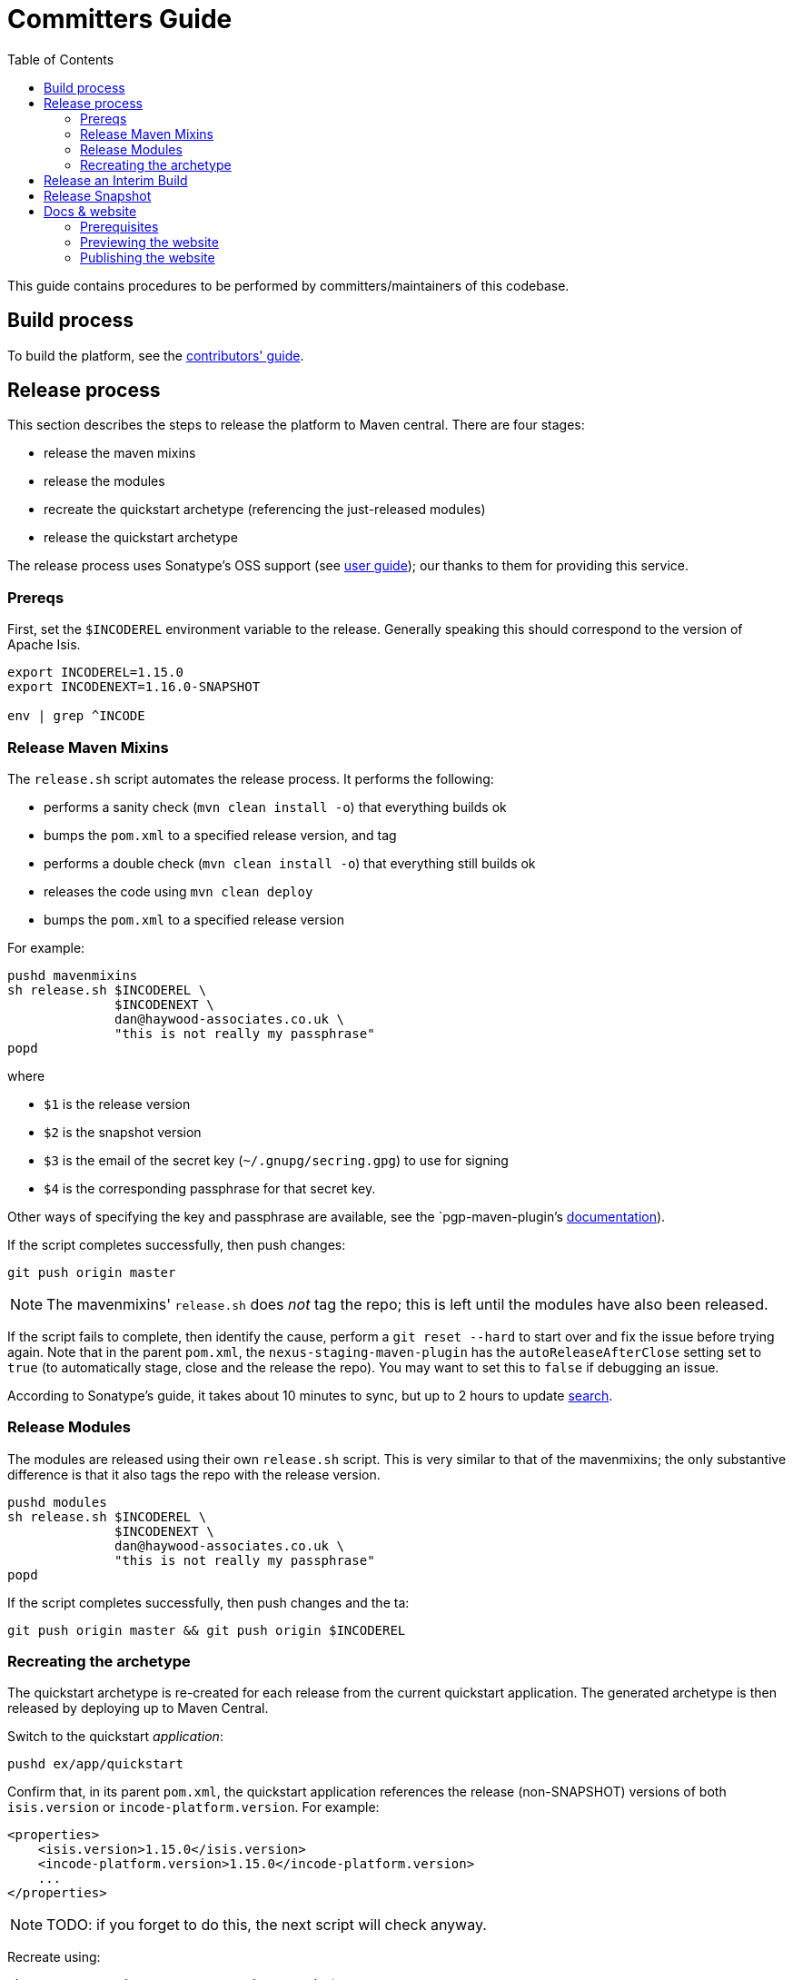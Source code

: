 [[committers-guide]]
= Committers Guide
:_basedir: ../../
:_imagesdir: images/
:toc:


This guide contains procedures to be performed by committers/maintainers of this codebase.



== Build process

To build the platform, see the xref:contributors-guide.adoc#[contributors' guide].



== Release process

This section describes the steps to release the platform to Maven central.
There are four stages:

* release the maven mixins

* release the modules

* recreate the quickstart archetype (referencing the just-released modules)

* release the quickstart archetype

The release process uses Sonatype's OSS support (see
link:http://central.sonatype.org/pages/apache-maven.html[user guide]); our thanks to them for providing this service.



=== Prereqs

First, set the `$INCODEREL` environment variable to the release.
Generally speaking this should correspond to the version of Apache Isis.

[source,bash]
----
export INCODEREL=1.15.0
export INCODENEXT=1.16.0-SNAPSHOT

env | grep ^INCODE
----




=== Release Maven Mixins

The `release.sh` script automates the release process.
It performs the following:

* performs a sanity check (`mvn clean install -o`) that everything builds ok
* bumps the `pom.xml` to a specified release version, and tag
* performs a double check (`mvn clean install -o`) that everything still builds ok
* releases the code using `mvn clean deploy`
* bumps the `pom.xml` to a specified release version

For example:

[source,bash]
----
pushd mavenmixins
sh release.sh $INCODEREL \
              $INCODENEXT \
              dan@haywood-associates.co.uk \
              "this is not really my passphrase"
popd
----

where

* `$1` is the release version
* `$2` is the snapshot version
* `$3` is the email of the secret key (`~/.gnupg/secring.gpg`) to use for signing
* `$4` is the corresponding passphrase for that secret key.

Other ways of specifying the key and passphrase are available, see the `pgp-maven-plugin`'s
http://kohsuke.org/pgp-maven-plugin/secretkey.html[documentation]).

If the script completes successfully, then push changes:

[source]
----
git push origin master
----

[NOTE]
====
The mavenmixins' `release.sh` does _not_ tag the repo; this is left until the modules have also been released.
====


If the script fails to complete, then identify the cause, perform a `git reset --hard` to start over and fix the issue before trying again.
Note that in the parent `pom.xml`, the `nexus-staging-maven-plugin` has the
`autoReleaseAfterClose` setting set to `true` (to automatically stage, close and the release the repo).
You may want to set this to `false` if debugging an issue.

According to Sonatype's guide, it takes about 10 minutes to sync, but up to 2 hours to update http://search.maven.org[search].


=== Release Modules

The modules are released using their own `release.sh` script.
This is very similar to that of the mavenmixins; the only substantive difference is that it also tags the repo with the release version.


[source,bash]
----
pushd modules
sh release.sh $INCODEREL \
              $INCODENEXT \
              dan@haywood-associates.co.uk \
              "this is not really my passphrase"
popd
----

If the script completes successfully, then push changes and the ta:

[source]
----
git push origin master && git push origin $INCODEREL
----

=== Recreating the archetype

The quickstart archetype is re-created for each release from the current quickstart application.
The generated archetype is then released by deploying up to Maven Central.

Switch to the quickstart _application_:

[source,bash]
----
pushd ex/app/quickstart
----

Confirm that, in its parent `pom.xml`, the quickstart application references the release (non-SNAPSHOT) versions of both `isis.version` or `incode-platform.version`.
For example:

[source,xml]
----
<properties>
    <isis.version>1.15.0</isis.version>
    <incode-platform.version>1.15.0</incode-platform.version>
    ...
</properties>
----

[NOTE]
====
TODO: if you forget to do this, the next script will check anyway.
====


Recreate using:

[source,bash]
----
sh ../../../scripts/recreate-archetype.sh $INCODEREL
----


The build archetype is deployed using

[source,bash]
----
sh ../../../scripts/recreate-archetype.sh $INCODEREL
----


When finished:

[source,bash]
----
popd
----


== Release an Interim Build

If you have commit access to this project (or a fork of your own) then you can create interim releases using the `interim-release.sh` script.

The idea is that this will - in a new branch - update the artifacts with a timestamped version (eg `1.15.0.20170927-0738`).
It then pushes the branch (and a tag) to the specified remote.

A CI server such as Jenkins can monitor the branches matching the wildcard `origin/interim/*` and create a build.
These artifacts can then be published to a snapshot repository.

For example:

[source,bash]
----
pushd modules
sh interim-release.sh 1.15.0 origin
popd
----

where

* `1.15.0` is the base release
* `origin` is the name of the remote to which you have permissions to write to.




== Release Snapshot

To deploy a snapshot (to Sonatype's snapshot repo), use:

[source]
----
pushd modules
mvn clean deploy
popd
----

The artifacts should be available in Sonatype's
https://oss.sonatype.org/content/repositories/snapshots[Snapshot Repo].



== Docs & website

The website resides in the `adocs` directory:

* `documentation/` is the source for website itself (Asciidoctor)
* `template/` is the HTML template
* `search/` holds node.js Javascript files to index the built site so that it is searchable

The website is published to the link:https://github.com/incodehq/incodehq.github.io[incodehq/incodehq.github.io] github repository; a `CNAME` file (in the root directory) maps this to http://platform.catalog.org.

To publish, this repository must also be cloned to your local computer.
The scripts assume that the `incode-platform` repository (ie this repo) and the `incodehq.github.io` repository cloned at the same level, eg:

[monotree]
----
+
 + incodehq
  - incode-platform
  - incodehq.github.io
----

=== Prerequisites

Make sure that you've checked out the `incodehq/incodehq.github.io` repository alongside this one (see discussion above).

You'll also need to install:

* node (v7.10.0 or later) ... used to build the search index
* python 3 ... used to preview

The actual website generation uses AsciidoctorJ, which is called by Maven plugin.
There are no other software prereqs.

Normally you'll want to work in the `adocs/documentation` directory:

[source,bash]
----
pushd adocs/documentation
----


=== Previewing the website


To do a quick build the website and preview locally, use:

[source,bash]
----
sh preview-html.sh
----

This builds the HTML and the search index, but omits building the PDFs.
To enable you to preview the generated site, it starts a (python) webserver to browse.

To also build the PDFs, use:

[source,bash]
----
sh preview-html.sh
----



=== Publishing the website



When you are ready to publish the website, use:

[source,bash]
----
sh publish.sh
----

This will remove all files in the `incodeh.github.io` directory and replace with the latest build.


To check everything is ok:

[source,bash]
----
pushd ../../../incodehq.github.io
sh preview.sh
----

If all looks ok, then just push the changes:

[source,bash]
----
git push
----

